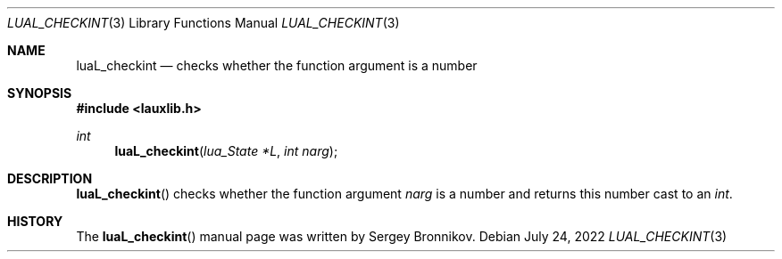 .Dd $Mdocdate: July 24 2022 $
.Dt LUAL_CHECKINT 3
.Os
.Sh NAME
.Nm luaL_checkint
.Nd checks whether the function argument is a number
.Sh SYNOPSIS
.In lauxlib.h
.Ft int
.Fn luaL_checkint "lua_State *L" "int narg"
.Sh DESCRIPTION
.Fn luaL_checkint
checks whether the function argument
.Fa narg
is a number and returns this number cast to an
.Em int         .
.Sh HISTORY
The
.Fn luaL_checkint
manual page was written by Sergey Bronnikov.
